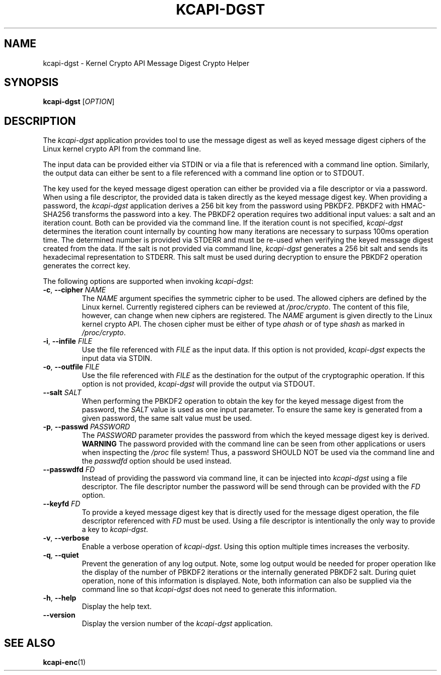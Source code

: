 .\" Copyright (c) 2017 by Stephan Mueller (smueller@chronox.de)
.\"
.\" Permission is granted to make and distribute verbatim copies of this
.\" manual provided the copyright notice and this permission notice are
.\" preserved on all copies.
.\"
.\" Permission is granted to copy and distribute modified versions of this
.\" manual under the conditions for verbatim copying, provided that the
.\" entire resulting derived work is distributed under the terms of a
.\" permission notice identical to this one.
.\"
.\" Formatted or processed versions of this manual, if unaccompanied by
.\" the source, must acknowledge the copyright and authors of this work.
.\" License.
.TH KCAPI-DGST 1  2017-08-14
.SH NAME
kcapi-dgst \- Kernel Crypto API Message Digest Crypto Helper
.SH SYNOPSIS
.B kcapi-dgst
[\fI\,OPTION\/\fR]
.SH DESCRIPTION
The
.I kcapi-dgst
application provides tool to use the message digest as well as
keyed message digest ciphers of the Linux kernel crypto API from
the command line.
.PP
The input data can be provided either via STDIN or via a file
that is referenced with a command line option. Similarly, the output
data can either be sent to a file referenced with a command line option
or to STDOUT.
.PP
The key used for the keyed message digest operation can either be
provided via a file descriptor or via a password. When using a file
descriptor, the provided data is taken directly as the keyed message
digest key. When providing a password, the
.IR kcapi-dgst
application derives a 256 bit key from the password using PBKDF2.
PBKDF2 with HMAC-SHA256 transforms the password into a key.
The PBKDF2 operation requires two additional input values: a salt and
an iteration count. Both can be provided via the command line. If
the iteration count is not specified,
.IR kcapi-dgst
determines the iteration count internally by counting how many
iterations are necessary to surpass 100ms operation time. The determined
number is provided via STDERR and must be re-used when verifying the
keyed message digest created from the data. If the salt is not
provided via command line,
.IR kcapi-dgst
generates a 256 bit salt and sends its hexadecimal
representation to STDERR. This salt must be used during decryption
to ensure the PBKDF2 operation generates the correct key.
.LP
The following options are supported when invoking
.IR kcapi-dgst :
.TP
\fB-c\fR, \fB\-\-cipher \fI\,NAME\/\fR
The
.IR NAME
argument specifies the symmetric cipher to be used. The allowed
ciphers are defined by the Linux kernel. Currently registered
ciphers can be reviewed at
.IR /proc/crypto .
The content of this file, however, can change when new ciphers
are registered. The
.IR NAME
argument is given directly to the Linux kernel crypto API. The
chosen cipher must be either of type
.IR ahash
or of type
.IR shash
as marked in
.IR /proc/crypto .
.TP
\fB\-i\fR, \fB\-\-infile \fI\,FILE\/\fR
Use the file referenced with
.IR FILE
as the input data. If this option is not provided,
.IR kcapi-dgst
expects the input data via STDIN.
.TP
\fB\-o\fR, \fB\-\-outfile \fI\,FILE\/\fR
Use the file referenced with
.IR FILE
as the destination for the output of the cryptographic
operation. If this option is not provided,
.IR kcapi-dgst
will provide the output via STDOUT.
.TP
\fB\-\-salt \fI\,SALT\/\fR
When performing the PBKDF2 operation to obtain the key for the keyed
message digest from the password, the
.IR SALT
value is used as one input parameter. To ensure the same
key is generated from a given password, the same salt value must
be used.
.TP
\fB\-p\fR, \fB\-\-passwd \fI\,PASSWORD\/\fR
The
.IR PASSWORD
parameter provides the password from which the keyed message digest key
is derived.
.BI WARNING
The password provided with the command line can be seen from
other applications or users when inspecting the
.IR /proc
file system! Thus, a password SHOULD NOT be used via the
command line and the
.IR passwdfd
option should be used instead.
.TP
\fB\-\-passwdfd \fI\,FD\/\fR
Instead of providing the password via command line, it can be
injected into
.IR kcapi-dgst
using a file descriptor. The file descriptor number the
password will be send through can be provided with the
.IR FD
option.
.TP
\fB\-\-keyfd \fI\,FD\/\fR
To provide a keyed message digest key that is directly used for the
message digest operation, the file descriptor referenced with
.IR FD
must be used. Using a file descriptor is intentionally the only
way to provide a key to
.IR kcapi-dgst .
.TP
\fB\-v\fR, \fB\-\-verbose\fR
Enable a verbose operation of
.IR kcapi-dgst .
Using this option multiple times increases the verbosity.
.TP
\fB\-q\fR, \fB\-\-quiet\fR
Prevent the generation of any log output. Note, some log output
would be needed for proper operation like the display of the
number of PBKDF2 iterations or the internally generated PBKDF2 salt.
During quiet operation, none of this information is displayed.
Note, both information can also be supplied via the command line
so that
.IR kcapi-dgst
does not need to generate this information.
.TP
\fB\-h\fR, \fB\-\-help\fR
Display the help text.
.TP
\fB\-\-version\fR
Display the version number of the
.IR kcapi-dgst
application.
.PP
.SH SEE ALSO
\fBkcapi-enc\fR(1)
